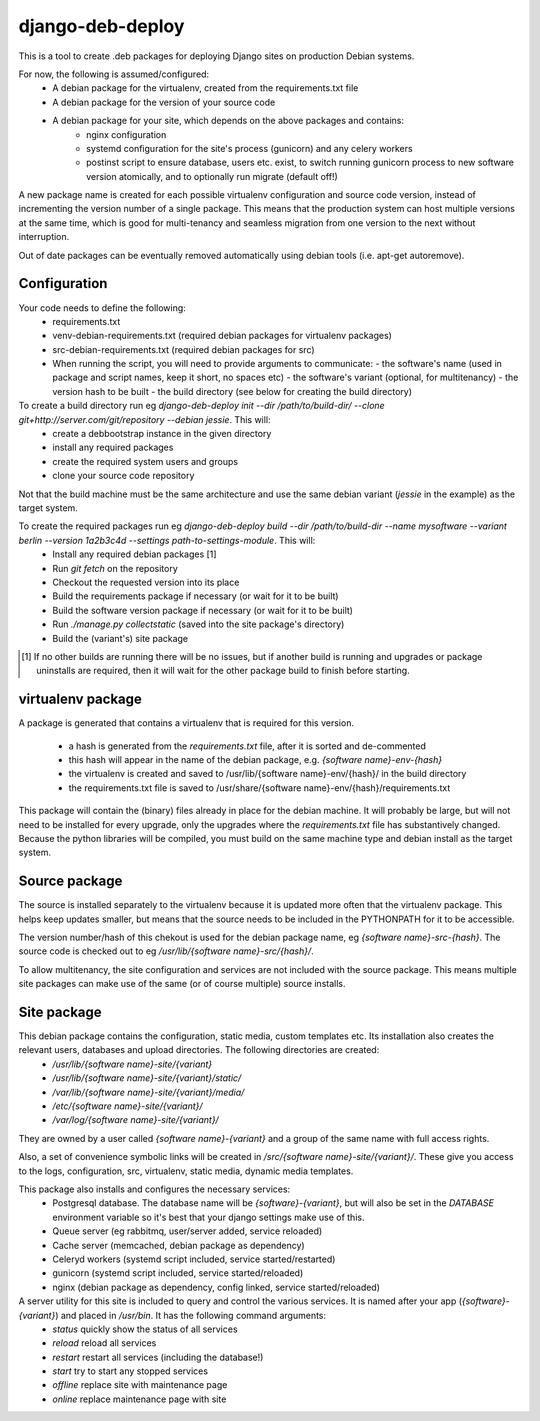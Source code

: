 *****************
django-deb-deploy
*****************

This is a tool to create .deb packages for deploying Django sites on
production Debian systems.

For now, the following is assumed/configured:
 * A debian package for the virtualenv, created from the requirements.txt file
 * A debian package for the version of your source code
 * A debian package for your site, which depends on the above packages and contains:
      - nginx configuration
      - systemd configuration for the site's process (gunicorn) and any celery
        workers
      - postinst script to ensure database, users etc. exist, to switch
        running gunicorn process to new software version atomically, and to
        optionally run migrate (default off!)

A new package name is created for each possible virtualenv configuration and
source code version, instead of incrementing the version number of a single
package. This means that the production system can host multiple versions
at the same time, which is good for multi-tenancy and seamless migration from
one version to the next without interruption.

Out of date packages can be eventually removed automatically using debian
tools (i.e. apt-get autoremove).


Configuration
=============

Your code needs to define the following:
 * requirements.txt
 * venv-debian-requirements.txt (required debian packages for virtualenv packages)
 * src-debian-requirements.txt (required debian packages for src)
 * When running the script, you will need to provide arguments to communicate:
   - the software's name (used in package and script names, keep it short, no spaces etc)
   - the software's variant (optional, for multitenancy)
   - the version hash to be built
   - the build directory (see below for creating the build directory)

To create a build directory run eg `django-deb-deploy init --dir /path/to/build-dir/ --clone git+http://server.com/git/repository --debian jessie`. This will:
   * create a debbootstrap instance in the given directory
   * install any required packages
   * create the required system users and groups
   * clone your source code repository

Not that the build machine must be the same architecture and use the same debian variant (`jessie` in the example) as the target system.

To create the required packages run eg `django-deb-deploy build --dir /path/to/build-dir --name mysoftware --variant berlin --version 1a2b3c4d --settings path-to-settings-module`. This will:
   * Install any required debian packages [1]
   * Run `git fetch` on the repository
   * Checkout the requested version into its place
   * Build the requirements package if necessary (or wait for it to be built)
   * Build the software version package if necessary (or wait for it to be built)
   * Run `./manage.py collectstatic` (saved into the site package's directory)
   * Build the (variant's) site package

.. [1] If no other builds are running there will be no issues, but if another build is running and upgrades or package uninstalls are required, then it will wait for the other package build to finish before starting.


virtualenv package
==================
A package is generated that contains a virtualenv that is required for this version.

  * a hash is generated from the `requirements.txt` file, after it is sorted and de-commented
  * this hash will appear in the name of the debian package, e.g. `{software name}-env-{hash}`
  * the virtualenv is created and saved to /usr/lib/{software name}-env/{hash}/ in the build directory
  * the requirements.txt file is saved to /usr/share/{software name}-env/{hash}/requirements.txt

This package will contain the (binary) files already in place for the debian machine. It will probably be large, but will not need to be installed for every upgrade, only the upgrades where the `requirements.txt` file has substantively changed. Because the python libraries will be compiled, you must build on the same machine type and debian install as the target system.


Source package
==============
The source is installed separately to the virtualenv because it is updated more often that the virtualenv package. This helps keep updates smaller, but means that the source needs to be included in the PYTHONPATH for it to be accessible.

The version number/hash of this chekout is used for the debian package name, eg `{software name}-src-{hash}`.
The source code is checked out to eg `/usr/lib/{software name}-src/{hash}/`.

To allow multitenancy, the site configuration and services are not included with the source package. This means multiple site packages can make use of the same (or of course multiple) source installs.


Site package
============
This debian package contains the configuration, static media, custom templates etc. Its installation also creates the relevant users, databases and upload directories. The following directories are created:
    * `/usr/lib/{software name}-site/{variant}`
    * `/usr/lib/{software name}-site/{variant}/static/`
    * `/var/lib/{software name}-site/{variant}/media/`
    * `/etc/{software name}-site/{variant}/`
    * `/var/log/{software name}-site/{variant}/`

They are owned by a user called `{software name}-{variant}` and a group of the same name with full access rights.

Also, a set of convenience symbolic links will be created in `/src/{software name}-site/{variant}/`. These give you access to the logs, configuration, src, virtualenv, static media, dynamic media templates.

This package also installs and configures the necessary services:
 * Postgresql database. The database name will be `{software}-{variant}`, but will also be set in the `DATABASE` environment variable so it's best that your django settings make use of this.
 * Queue server (eg rabbitmq, user/server added, service reloaded)
 * Cache server (memcached, debian package as dependency)
 * Celeryd workers (systemd script included, service started/restarted)
 * gunicorn (systemd script included, service started/reloaded)
 * nginx (debian package as dependency, config linked, service started/reloaded)

A server utility for this site is included to query and control the various services. It is named after your app (`{software}-{variant}`) and placed in `/usr/bin`. It has the following command arguments:
 * `status` quickly show the status of all services
 * `reload` reload all services
 * `restart` restart all services (including the database!)
 * `start` try to start any stopped services
 * `offline` replace site with maintenance page
 * `online` replace maintenance page with site

